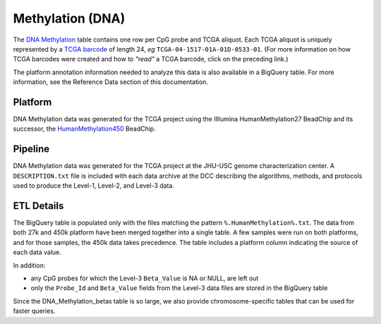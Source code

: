 Methylation (DNA)
=================

The 
`DNA Methylation <https://bigquery.cloud.google.com/table/isb-cgc:tcga_201607_beta.DNA_Methylation_betas>`_
table contains one row per CpG probe and TCGA aliquot.
Each TCGA aliquot is uniquely represented by a
`TCGA barcode <https://wiki.nci.nih.gov/display/TCGA/TCGA+barcode>`_
of length 24, *eg* ``TCGA-04-1517-01A-01D-0533-01``.  (For more information on how TCGA barcodes
were created and how to *"read"* a TCGA barcode, click on the preceding link.)

The platform annotation information needed to analyze this data is also available in a BigQuery table.  For more
information, see the Reference Data section of this documentation.

Platform
--------
DNA Methylation data was generated for the TCGA project using the Illlumina HumanMethylation27 BeadChip
and its successor, the 
`HumanMethylation450 <http://www.illumina.com/products/methylation_450_beadchip_kits.html>`_ 
BeadChip.

Pipeline
--------
DNA Methylation data was generated for the TCGA project at the JHU-USC genome characterization center.
A ``DESCRIPTION.txt`` file is included with each data archive at the DCC describing the algorithms,
methods, and protocols used to produce the Level-1, Level-2, and Level-3 data.

ETL Details
-----------

The BigQuery table is populated only with the files matching the pattern 
``%.HumanMethylation%.txt``. The data from both 27k and 450k platform have been 
merged together into a single table. A few samples were run on both platforms, and
for those samples, the 450k data takes precedence.
The table includes a platform column indicating the source of each data value.

In addition:

- any CpG probes for which the Level-3 ``Beta_Value`` is NA or NULL, are left out
- only the ``Probe_Id`` and ``Beta_Value`` fields from the Level-3 data files are stored in the BigQuery table

Since the DNA_Methylation_betas table is so large, we also provide chromosome-specific
tables that can be used for faster queries.


